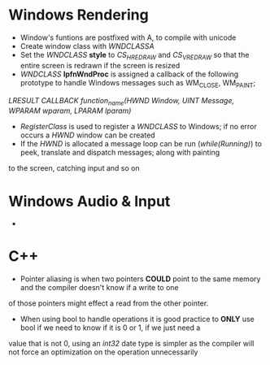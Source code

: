 * Windows Rendering
- Window's funtions are postfixed with A, to compile with unicode
- Create window class with /WNDCLASSA/
- Set the /WNDCLASS/ *style* to /CS_HREDRAW/ and /CS_VREDRAW/ so that the entire screen is redrawn if the screen is resized
- /WNDCLASS/ *lpfnWndProc* is assigned a callback of the following prototype to handle Windows messages such as WM_CLOSE, WM_PAINT;
/LRESULT CALLBACK function_name(HWND Window, UINT Message, WPARAM wparam, LPARAM lparam)/ 
- /RegisterClass/ is used to register a /WNDCLASS/ to Windows; if no error occurs a /HWND/ window can be created
- If the /HWND/ is allocated a message loop can be run (/while(Running)/) to peek, translate and dispatch messages; along with painting 
to the screen, catching input and so on 

* Windows Audio & Input
- 


* C++
- Pointer aliasing is when two pointers *COULD* point to the same memory and the compiler doesn't know if a write to one
of those pointers might effect a read from the other pointer.
- When using bool to handle operations it is good practice to *ONLY* use bool if we need to know if it is 0 or 1, if we just need a 
value that is not 0, using an /int32/ date type is simpler as the compiler will not force an optimization on the operation unnecessarily
